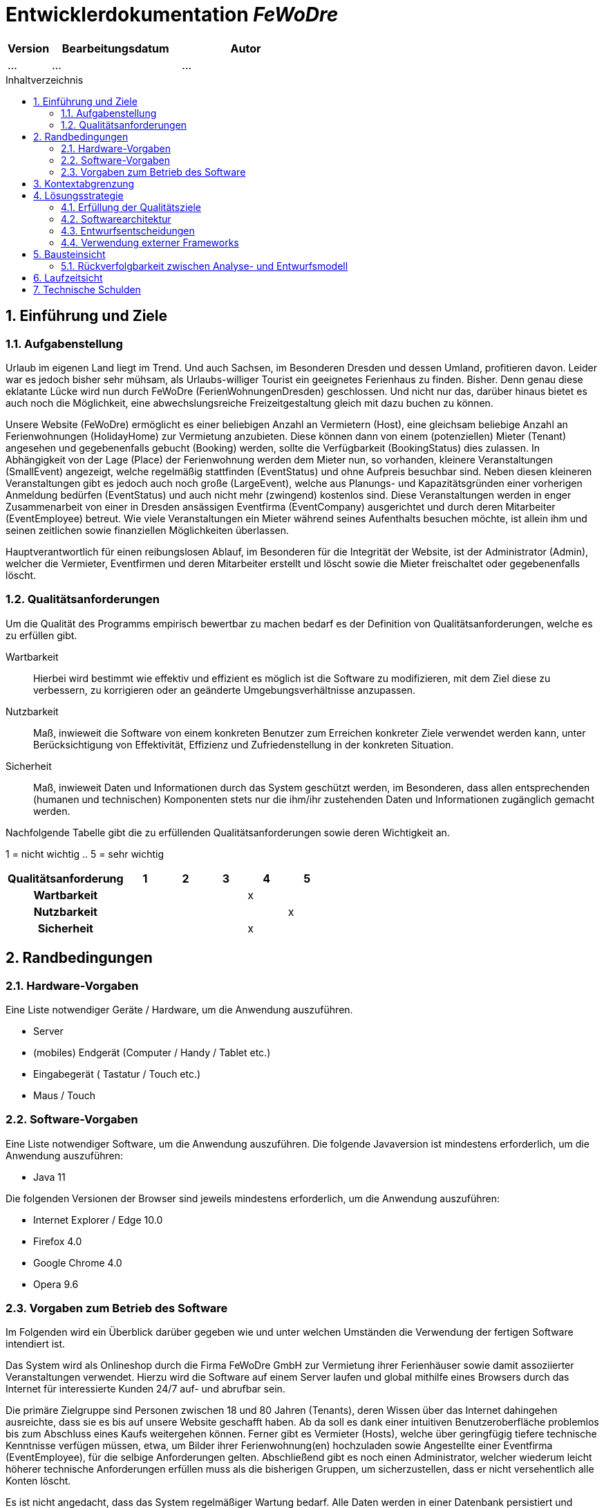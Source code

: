 :project_name: FeWoDre
= Entwicklerdokumentation __{project_name}__
:toc: macro
:numbered:
:toc-title: Inhaltverzeichnis

[options="header"]
[cols="1, 3, 3"]
|===
|Version | Bearbeitungsdatum   | Autor 
|...	| ... | ...
|===
toc::[]

== Einführung und Ziele
=== Aufgabenstellung
Urlaub im eigenen Land liegt im Trend. Und auch Sachsen, im Besonderen Dresden und dessen Umland, profitieren davon. Leider war es jedoch bisher sehr mühsam, als Urlaubs-williger Tourist ein geeignetes Ferienhaus zu finden. Bisher. Denn genau diese eklatante Lücke wird nun durch FeWoDre (FerienWohnungenDresden) geschlossen. Und nicht nur das, darüber hinaus bietet es auch noch die Möglichkeit, eine abwechslungsreiche Freizeitgestaltung gleich mit dazu buchen zu können.

Unsere Website (FeWoDre) ermöglicht es einer beliebigen Anzahl an Vermietern (Host), eine gleichsam beliebige Anzahl an Ferienwohnungen (HolidayHome) zur Vermietung anzubieten. Diese können dann von einem (potenziellen) Mieter (Tenant) angesehen und gegebenenfalls gebucht (Booking) werden, sollte die Verfügbarkeit (BookingStatus) dies zulassen. In Abhängigkeit von der Lage (Place) der Ferienwohnung werden dem Mieter nun, so vorhanden, kleinere Veranstaltungen (SmallEvent) angezeigt, welche regelmäßig stattfinden (EventStatus) und ohne Aufpreis besuchbar sind. Neben diesen kleineren Veranstaltungen gibt es jedoch auch noch große (LargeEvent), welche aus Planungs- und Kapazitätsgründen einer vorherigen Anmeldung bedürfen (EventStatus) und auch nicht mehr (zwingend) kostenlos sind. Diese Veranstaltungen werden in enger Zusammenarbeit von einer in Dresden ansässigen Eventfirma (EventCompany) ausgerichtet und durch deren Mitarbeiter (EventEmployee) betreut. Wie viele Veranstaltungen ein Mieter während seines Aufenthalts besuchen möchte, ist allein ihm und seinen zeitlichen sowie finanziellen Möglichkeiten überlassen.

Hauptverantwortlich für einen reibungslosen Ablauf, im Besonderen für die Integrität der Website, ist der Administrator (Admin), welcher die Vermieter, Eventfirmen und deren Mitarbeiter erstellt und löscht sowie die Mieter freischaltet oder gegebenenfalls löscht.

=== Qualitätsanforderungen
Um die Qualität des Programms empirisch bewertbar zu machen bedarf es der Definition von Qualitätsanforderungen, welche es zu erfüllen gibt.

Wartbarkeit::
Hierbei wird bestimmt wie effektiv und effizient es möglich ist die Software zu modifizieren, mit dem Ziel diese zu verbessern, zu korrigieren oder an geänderte
Umgebungsverhältnisse anzupassen.

Nutzbarkeit::
Maß, inwieweit die Software von einem konkreten Benutzer zum Erreichen konkreter Ziele verwendet werden kann, unter Berücksichtigung von Effektivität, Effizienz und Zufriedenstellung in der konkreten Situation.

Sicherheit::
Maß, inwieweit Daten und Informationen durch das System geschützt werden, im Besonderen, dass allen entsprechenden (humanen und technischen) Komponenten stets nur die ihm/ihr zustehenden Daten und Informationen zugänglich gemacht werden.

Nachfolgende Tabelle gibt die zu erfüllenden Qualitätsanforderungen sowie deren Wichtigkeit an.

1 = nicht wichtig ..
5 = sehr wichtig
[options="header", cols="3h, ^1, ^1, ^1, ^1, ^1"]
|===
|Qualitätsanforderung       | 1 | 2 | 3 | 4 | 5
|Wartbarkeit                |   |   |   | x |
|Nutzbarkeit                |   |   |   |   | x
|Sicherheit                 |   |   |   | x |
|===


== Randbedingungen
=== Hardware-Vorgaben
Eine Liste notwendiger Geräte / Hardware, um die Anwendung auszuführen.

* Server
* (mobiles) Endgerät (Computer / Handy / Tablet etc.)
* Eingabegerät ( Tastatur / Touch etc.)
* Maus / Touch

=== Software-Vorgaben
Eine Liste notwendiger Software, um die Anwendung auszuführen.
Die folgende Javaversion ist mindestens erforderlich, um die Anwendung auszuführen:

* Java 11

Die folgenden Versionen der Browser sind jeweils mindestens erforderlich, um die Anwendung auszuführen:

* Internet Explorer / Edge 10.0
* Firefox 4.0
* Google Chrome 4.0
* Opera 9.6

=== Vorgaben zum Betrieb des Software
Im Folgenden wird ein Überblick darüber gegeben wie und unter welchen Umständen die Verwendung der fertigen Software intendiert ist.

Das System wird als Onlineshop durch die Firma FeWoDre GmbH zur Vermietung ihrer Ferienhäuser sowie damit assoziierter Veranstaltungen verwendet. Hierzu wird die Software auf einem Server laufen und global mithilfe eines Browsers durch das Internet für interessierte Kunden 24/7 auf- und abrufbar sein.

Die primäre Zielgruppe sind Personen zwischen 18 und 80 Jahren (Tenants), deren Wissen über das Internet dahingehen ausreichte, dass sie es bis auf unsere Website geschafft haben. Ab da soll es dank einer intuitiven Benutzeroberfläche problemlos bis zum Abschluss eines Kaufs weitergehen können. Ferner gibt es Vermieter (Hosts), welche über geringfügig tiefere technische Kenntnisse verfügen müssen, etwa, um Bilder ihrer Ferienwohnung(en) hochzuladen sowie Angestellte einer Eventfirma (EventEmployee), für die selbige Anforderungen gelten. Abschließend gibt es noch einen Administrator, welcher wiederum leicht höherer technische Anforderungen erfüllen muss als die bisherigen Gruppen, um sicherzustellen, dass er nicht versehentlich alle Konten löscht.

Es ist nicht angedacht, dass das System regelmäßiger Wartung bedarf. Alle Daten werden in einer Datenbank persistiert und können durch die Anwendung aufgerufen werden, sodass keine Kenntnisse im Umgang mit Datenbanken von irgendeiner der zuvor genannten Entitäten erwartet werden müssen.

== Kontextabgrenzung
image::./models/analysis/Toplevel.jpg[Top-Level-Architektur, 100%, 100%, pdfwidth=100%, title= "Top-Level-Architektur", align=center]

== Lösungsstrategie
=== Erfüllung der Qualitätsziele
[options="header"]
|===
|Qualitätsanforderung |Lösungsansatz
|Wartbarkeit a|
* *Modularität* Die Anwendung wird aus klar abgegrenzten Einzelbausteinen zusammengesetzt, womit Änderungen in einem Block minimale Auswirkungen auf die anderen Blöcke haben.
* *Wiederverwertbarkeit* Es wird sichergestellt, dass Komponenten des Systems an anderer Stelle und durch andere Komponenten oder Systeme wiederverwendet werden können.
* *Modifizierbarkeit* Es wird sichergestellt, dass die Anwendung modifiziert und erweitert werden kann, ohne, dass dies zu Fehlern oder einer sonstigen Minderung der Qualität des Produktes führt.
|Nutzbarkeit a|
* *Erlernbarkeit* Es wird sichergestellt, dass das Systeme einfach und intuitiv durch den Nutzer erlern- und bedienbar ist. Dies wird etwa durch geeignete Hinweise bei Eingabefeldern realisiert
* *Verhinderung / Umgang mit Fehlern durch den Benutzer* Benutzer sollten davor bewahrt werden, fehlerhafte Eingaben zu tätigen, etwa durch geeignete Hinweise. In keinem Fall sollten solche Fehler jedoch zu einem invaliden Systemzustand führen.
* *Ansprechende Benutzeroberfläche* Dies wird durch das Engagement des renommierten Designers Janujan Thanabalasingham sichergestellt, welcher sich um die ansprechende Gestaltung der Benutzeroberfläche kümmert.
* *Barrierefreiheit* Es wird sichergestellt, dass eine möglichst große Spanne an unterschiedlichen Personen die Website nutzen kann, etwa durch entsprechende Schriftarten oder ausreichenden Kontrast.
|Sicherheit a|
* *Vertraulichkeit* Es wird sichergestellt, dass Daten nur bei entsprechender Autorisierung eingesehen werden können, etwa durch _Spring Security_ und _Thymeleaf_('sec:authorize')
* *Integrität* Daten werden gegen unautorisierte Manipulation geschützt, etwa durch _Spring Security_ ('@PreAuthorize')
* *Zuordenbarkeit* Nachverfolgbarkeit von Handlungen und Ereignissen zu einer konkreten Entität oder Person. Hierzu sollte etwa jede 'Order' mit einem 'Customer' verknüpft sein.
|===

=== Softwarearchitektur
image:models/design/client_server_diagram.svg[Softwarearchitektur als Client-Server-Diagramm]

=== Entwurfsentscheidungen

==== Entwurfsmuster
* Spring MVC

==== Persistenz
Die Anwendung verwendet *Hibernate annotationsbasiertes Mapping* um Java-Klassen und Datenbanktabellen zu verknüpfen. Dabei verwenden wir *H2* als grundlegende Datenbanktechnologie. Standardgemäß ist die Persistenzfunktion deaktiviert. Um dies zu ändern, müssen folgende zwei Zeilen in der Datei _application.properties_ entkommentiert werden: 
....
# spring.datasource.url=jdbc:h2:./db/videoshop
# spring.jpa.hibernate.ddl-auto=update
....

==== Benutzeroberfläche
image:models/design/user_interface_dev_doc.svg[Dialog-Karte]

=== Verwendung externer Frameworks

[options="header", cols="1,2"]
|===
|Externes Package |Verwendet von (Klasse der eigenen Anwendung)
|... |... 
|===

== Bausteinsicht
* Entwurfsklassendiagramme der einzelnen Packages

[options="header"]
|=== 
|Klasse/Enumeration |Description
|...|...
|===

=== Rückverfolgbarkeit zwischen Analyse- und Entwurfsmodell
_Die folgende Tabelle zeigt die Rückverfolgbarkeit zwischen Entwurfs- und Analysemodell. Falls eine Klasse aus einem externen Framework im Entwurfsmodell eine Klasse des Analysemodells ersetzt,
wird die Art der Verwendung dieser externen Klasse in der Spalte *Art der Verwendung* mithilfe der folgenden Begriffe definiert:_

* Inheritance/Interface-Implementation
* Class Attribute
* Method Parameter

[options="header"]
|===
|Klasse/Enumeration (Analysemodell) |Klasse/Enumeration (Entwurfsmodell) |Art der Verwendung
|...|...|...
|===

== Laufzeitsicht
* Darstellung der Komponenteninteraktion anhand eines Sequenzdiagramms, welches die relevantesten Interaktionen darstellt.

== Technische Schulden
* Auflistung der nicht erreichten Quality Gates und der zugehörigen SonarQube Issues zum Zeitpunkt der Abgabe

